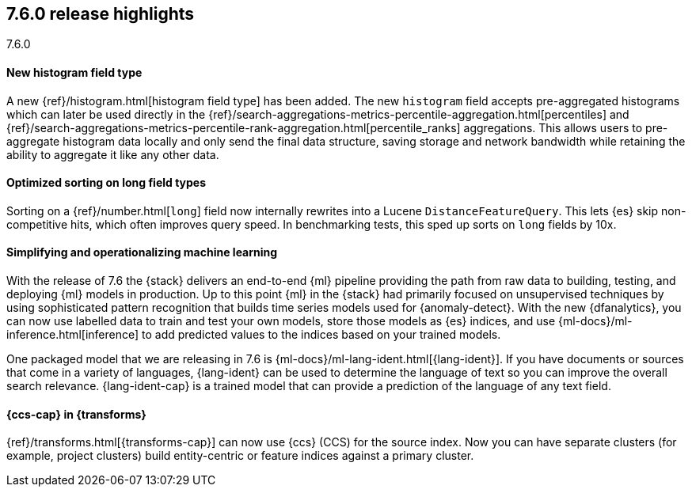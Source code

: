 [[release-highlights-7.6.0]]
== 7.6.0 release highlights
++++
<titleabbrev>7.6.0</titleabbrev>
++++

//NOTE: The notable-highlights tagged regions are re-used in the
//Installation and Upgrade Guide

// tag::notable-highlights[]
[float]
==== New histogram field type

A new {ref}/histogram.html[histogram field type] has been added. The new `histogram` field accepts
pre-aggregated histograms which can later be used directly in the
{ref}/search-aggregations-metrics-percentile-aggregation.html[percentiles] and
{ref}/search-aggregations-metrics-percentile-rank-aggregation.html[percentile_ranks] aggregations.
This allows users to pre-aggregate histogram data locally and only send the final
data structure, saving storage and network bandwidth while retaining the ability to
aggregate it like any other data.

// end::notable-highlights[]

// tag::notable-highlights[]
[float]
==== Optimized sorting on long field types

Sorting on a {ref}/number.html[`long`] field now internally rewrites into a Lucene `DistanceFeatureQuery`.
This lets {es} skip non-competitive hits, which often improves query speed.
In benchmarking tests, this sped up sorts on `long` fields by 10x.

// end::notable-highlights[]

// tag::notable-highlights[]
[float]
==== Simplifying and operationalizing machine learning

With the release of 7.6 the {stack} delivers an end-to-end {ml} pipeline
providing the path from raw data to building, testing, and deploying {ml} models
in production. Up to this point {ml} in the {stack} had primarily focused on 
unsupervised techniques by using sophisticated pattern recognition that builds
time series models used for {anomaly-detect}. With the new {dfanalytics}, you
can now use labelled data to train and test your own models, store those models
as {es} indices, and use {ml-docs}/ml-inference.html[inference] to add predicted 
values to the indices based on your trained models.

One packaged model that we are releasing in 7.6 is
{ml-docs}/ml-lang-ident.html[{lang-ident}]. If you have documents or sources
that come in a variety of languages, {lang-ident} can be used to determine the 
language of text so you can improve the overall search relevance.
{lang-ident-cap} is a trained model that can provide a prediction of the
language of any text field.
// end::notable-highlights[]

// tag::notable-highlights[]
[float]
==== {ccs-cap} in {transforms}

{ref}/transforms.html[{transforms-cap}] can now use {ccs} (CCS) for the source
index. Now you can have separate clusters (for example, project clusters) build 
entity-centric or feature indices against a primary cluster.

// end::notable-highlights[]
